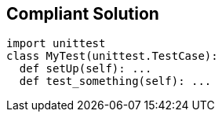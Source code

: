 == Compliant Solution

----
import unittest
class MyTest(unittest.TestCase):
  def setUp(self): ...
  def test_something(self): ...
----
